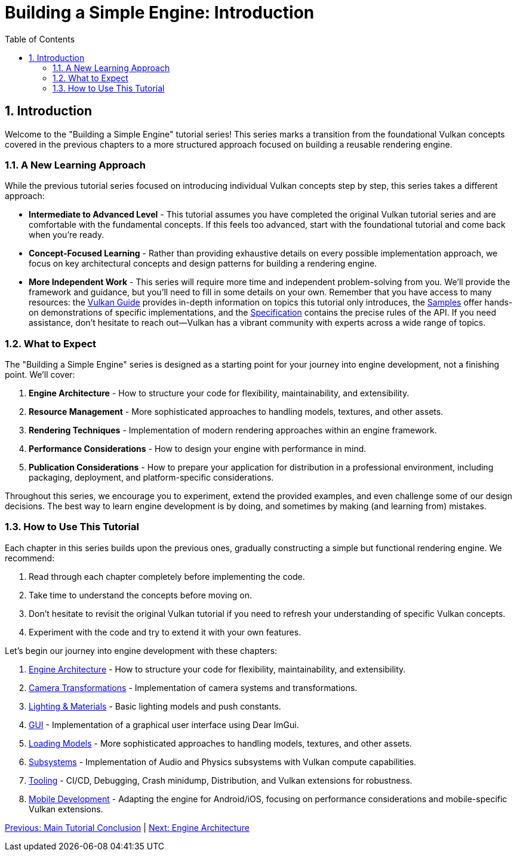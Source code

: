 :pp: {plus}{plus}

= Building a Simple Engine: Introduction
:doctype: book
:sectnums:
:sectnumlevels: 4
:toc: left
:icons: font
:source-highlighter: highlightjs
:source-language: c{pp}

== Introduction

Welcome to the "Building a Simple Engine" tutorial series! This series marks a transition from the foundational Vulkan concepts covered in the previous chapters to a more structured approach focused on building a reusable rendering engine.

=== A New Learning Approach

While the previous tutorial series focused on introducing individual Vulkan concepts step by step, this series takes a different approach:

* *Intermediate to Advanced Level* - This tutorial assumes you have completed the original Vulkan tutorial series and are comfortable with the fundamental concepts. If this feels too advanced, start with the foundational tutorial and come back when you're ready.

* *Concept-Focused Learning* - Rather than providing exhaustive details on every possible implementation approach, we focus on key architectural concepts and design patterns for building a rendering engine.

* *More Independent Work* - This series will require more time and independent problem-solving from you. We'll provide the framework and guidance, but you'll need to fill in some details on your own. Remember that you have access to many resources: the https://docs.vulkan.org/guide/latest/[Vulkan Guide] provides in-depth information on topics this tutorial only introduces, the https://docs.vulkan.org/samples/latest/[Samples] offer hands-on demonstrations of specific implementations, and the https://docs.vulkan.org/spec/latest/[Specification] contains the precise rules of the API. If you need assistance, don't hesitate to reach out—Vulkan has a vibrant community with experts across a wide range of topics.

=== What to Expect

The "Building a Simple Engine" series is designed as a starting point for your journey into engine development, not a finishing point. We'll cover:

1. *Engine Architecture* - How to structure your code for flexibility, maintainability, and extensibility.

2. *Resource Management* - More sophisticated approaches to handling models, textures, and other assets.

3. *Rendering Techniques* - Implementation of modern rendering approaches within an engine framework.

4. *Performance Considerations* - How to design your engine with performance in mind.

5. *Publication Considerations* - How to prepare your application for distribution in a professional environment, including packaging, deployment, and platform-specific considerations.

Throughout this series, we encourage you to experiment, extend the provided examples, and even challenge some of our design decisions. The best way to learn engine development is by doing, and sometimes by making (and learning from) mistakes.

=== How to Use This Tutorial

Each chapter in this series builds upon the previous ones, gradually constructing a simple but functional rendering engine. We recommend:

1. Read through each chapter completely before implementing the code.
2. Take time to understand the concepts before moving on.
3. Don't hesitate to revisit the original Vulkan tutorial if you need to refresh your understanding of specific Vulkan concepts.
4. Experiment with the code and try to extend it with your own features.

Let's begin our journey into engine development with these chapters:

1. link:Engine_Architecture/01_introduction.adoc[Engine Architecture] - How to structure your code for flexibility, maintainability, and extensibility.
2. link:Camera_Transformations/01_introduction.adoc[Camera Transformations] - Implementation of camera systems and transformations.
3. link:Lighting_Materials/01_introduction.adoc[Lighting & Materials] - Basic lighting models and push constants.
4. link:GUI/01_introduction.adoc[GUI] - Implementation of a graphical user interface using Dear ImGui.
5. link:Loading_Models/01_introduction.adoc[Loading Models] - More sophisticated approaches to handling models, textures, and other assets.
6. link:Subsystems/01_introduction.adoc[Subsystems] - Implementation of Audio and Physics subsystems with Vulkan compute capabilities.
7. link:Tooling/01_introduction.adoc[Tooling] - CI/CD, Debugging, Crash minidump, Distribution, and Vulkan extensions for robustness.
8. link:Mobile_Development/01_introduction.adoc[Mobile Development] - Adapting the engine for Android/iOS, focusing on performance considerations and mobile-specific Vulkan extensions.

link:../conclusion.adoc[Previous: Main Tutorial Conclusion] | link:Engine_Architecture/01_introduction.adoc[Next: Engine Architecture]
